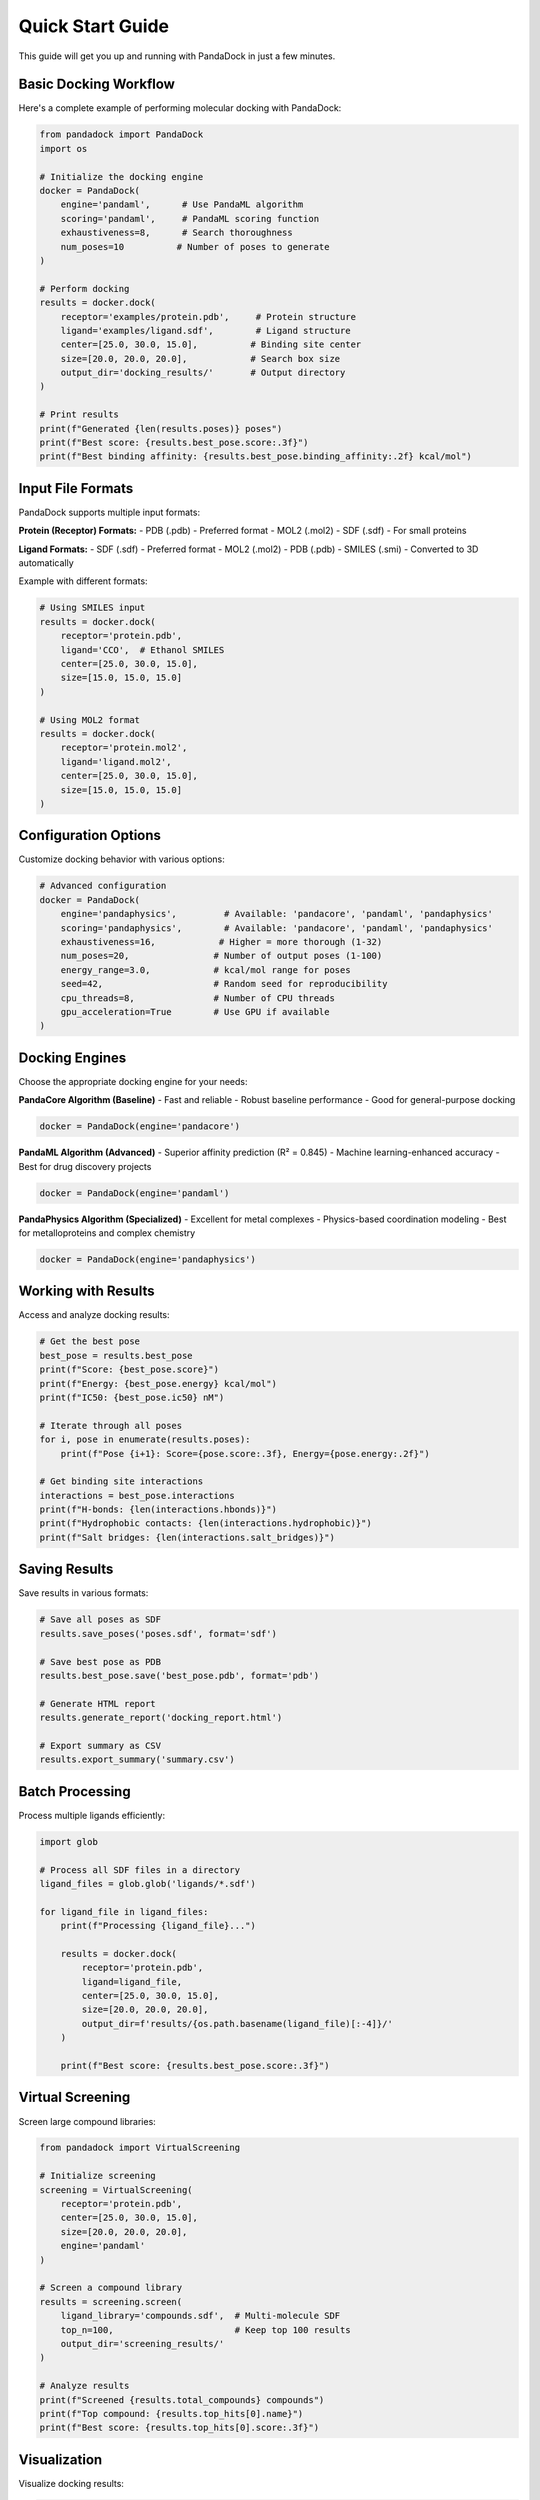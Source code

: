Quick Start Guide
================

This guide will get you up and running with PandaDock in just a few minutes.

Basic Docking Workflow
-----------------------

Here's a complete example of performing molecular docking with PandaDock:

.. code-block:: python

   from pandadock import PandaDock
   import os
   
   # Initialize the docking engine
   docker = PandaDock(
       engine='pandaml',      # Use PandaML algorithm
       scoring='pandaml',     # PandaML scoring function
       exhaustiveness=8,      # Search thoroughness
       num_poses=10          # Number of poses to generate
   )
   
   # Perform docking
   results = docker.dock(
       receptor='examples/protein.pdb',     # Protein structure
       ligand='examples/ligand.sdf',        # Ligand structure
       center=[25.0, 30.0, 15.0],          # Binding site center
       size=[20.0, 20.0, 20.0],            # Search box size
       output_dir='docking_results/'       # Output directory
   )
   
   # Print results
   print(f"Generated {len(results.poses)} poses")
   print(f"Best score: {results.best_pose.score:.3f}")
   print(f"Best binding affinity: {results.best_pose.binding_affinity:.2f} kcal/mol")

Input File Formats
------------------

PandaDock supports multiple input formats:

**Protein (Receptor) Formats:**
- PDB (.pdb) - Preferred format
- MOL2 (.mol2)
- SDF (.sdf) - For small proteins

**Ligand Formats:**
- SDF (.sdf) - Preferred format
- MOL2 (.mol2)
- PDB (.pdb)
- SMILES (.smi) - Converted to 3D automatically

Example with different formats:

.. code-block:: python

   # Using SMILES input
   results = docker.dock(
       receptor='protein.pdb',
       ligand='CCO',  # Ethanol SMILES
       center=[25.0, 30.0, 15.0],
       size=[15.0, 15.0, 15.0]
   )
   
   # Using MOL2 format
   results = docker.dock(
       receptor='protein.mol2',
       ligand='ligand.mol2',
       center=[25.0, 30.0, 15.0],
       size=[15.0, 15.0, 15.0]
   )

Configuration Options
---------------------

Customize docking behavior with various options:

.. code-block:: python

   # Advanced configuration
   docker = PandaDock(
       engine='pandaphysics',         # Available: 'pandacore', 'pandaml', 'pandaphysics'
       scoring='pandaphysics',        # Available: 'pandacore', 'pandaml', 'pandaphysics'
       exhaustiveness=16,            # Higher = more thorough (1-32)
       num_poses=20,                # Number of output poses (1-100)
       energy_range=3.0,            # kcal/mol range for poses
       seed=42,                     # Random seed for reproducibility
       cpu_threads=8,               # Number of CPU threads
       gpu_acceleration=True        # Use GPU if available
   )

Docking Engines
---------------

Choose the appropriate docking engine for your needs:

**PandaCore Algorithm (Baseline)**
- Fast and reliable
- Robust baseline performance
- Good for general-purpose docking

.. code-block:: python

   docker = PandaDock(engine='pandacore')

**PandaML Algorithm (Advanced)**
- Superior affinity prediction (R² = 0.845)
- Machine learning-enhanced accuracy
- Best for drug discovery projects

.. code-block:: python

   docker = PandaDock(engine='pandaml')

**PandaPhysics Algorithm (Specialized)**
- Excellent for metal complexes
- Physics-based coordination modeling
- Best for metalloproteins and complex chemistry

.. code-block:: python

   docker = PandaDock(engine='pandaphysics')

Working with Results
--------------------

Access and analyze docking results:

.. code-block:: python

   # Get the best pose
   best_pose = results.best_pose
   print(f"Score: {best_pose.score}")
   print(f"Energy: {best_pose.energy} kcal/mol")
   print(f"IC50: {best_pose.ic50} nM")
   
   # Iterate through all poses
   for i, pose in enumerate(results.poses):
       print(f"Pose {i+1}: Score={pose.score:.3f}, Energy={pose.energy:.2f}")
   
   # Get binding site interactions
   interactions = best_pose.interactions
   print(f"H-bonds: {len(interactions.hbonds)}")
   print(f"Hydrophobic contacts: {len(interactions.hydrophobic)}")
   print(f"Salt bridges: {len(interactions.salt_bridges)}")

Saving Results
--------------

Save results in various formats:

.. code-block:: python

   # Save all poses as SDF
   results.save_poses('poses.sdf', format='sdf')
   
   # Save best pose as PDB
   results.best_pose.save('best_pose.pdb', format='pdb')
   
   # Generate HTML report
   results.generate_report('docking_report.html')
   
   # Export summary as CSV
   results.export_summary('summary.csv')

Batch Processing
----------------

Process multiple ligands efficiently:

.. code-block:: python

   import glob
   
   # Process all SDF files in a directory
   ligand_files = glob.glob('ligands/*.sdf')
   
   for ligand_file in ligand_files:
       print(f"Processing {ligand_file}...")
       
       results = docker.dock(
           receptor='protein.pdb',
           ligand=ligand_file,
           center=[25.0, 30.0, 15.0],
           size=[20.0, 20.0, 20.0],
           output_dir=f'results/{os.path.basename(ligand_file)[:-4]}/'
       )
       
       print(f"Best score: {results.best_pose.score:.3f}")

Virtual Screening
-----------------

Screen large compound libraries:

.. code-block:: python

   from pandadock import VirtualScreening
   
   # Initialize screening
   screening = VirtualScreening(
       receptor='protein.pdb',
       center=[25.0, 30.0, 15.0],
       size=[20.0, 20.0, 20.0],
       engine='pandaml'
   )
   
   # Screen a compound library
   results = screening.screen(
       ligand_library='compounds.sdf',  # Multi-molecule SDF
       top_n=100,                       # Keep top 100 results
       output_dir='screening_results/'
   )
   
   # Analyze results
   print(f"Screened {results.total_compounds} compounds")
   print(f"Top compound: {results.top_hits[0].name}")
   print(f"Best score: {results.top_hits[0].score:.3f}")

Visualization
-------------

Visualize docking results:

.. code-block:: python

   # Generate 3D visualization
   results.visualize_3d('docking_viz.html')
   
   # Plot scoring distribution
   results.plot_scores('score_distribution.png')
   
   # Create interaction diagram
   best_pose.plot_interactions('interactions.png')

Command Line Interface
----------------------

Use PandaDock from the command line:

.. code-block:: bash

   # Basic docking
   pandadock dock \
     --receptor protein.pdb \
     --ligand ligand.sdf \
     --center 25,30,15 \
     --size 20,20,20 \
     --output results/
   
   # Virtual screening
   pandadock screen \
     --receptor protein.pdb \
     --library compounds.sdf \
     --center 25,30,15 \
     --size 20,20,20 \
     --top-n 50 \
     --output screening/
   
   # Generate report only
   pandadock report \
     --poses poses.sdf \
     --output report.html

Error Handling
--------------

Handle common errors gracefully:

.. code-block:: python

   from pandadock.exceptions import DockingError, InvalidInputError
   
   try:
       results = docker.dock(
           receptor='protein.pdb',
           ligand='ligand.sdf',
           center=[25.0, 30.0, 15.0],
           size=[20.0, 20.0, 20.0]
       )
   except InvalidInputError as e:
       print(f"Input file error: {e}")
   except DockingError as e:
       print(f"Docking failed: {e}")
   except Exception as e:
       print(f"Unexpected error: {e}")

Performance Tips
----------------

Optimize performance for your system:

.. code-block:: python

   # Use multiple CPU cores
   docker = PandaDock(cpu_threads=8)
   
   # Enable GPU acceleration
   docker = PandaDock(gpu_acceleration=True)
   
   # Adjust exhaustiveness based on needs
   docker = PandaDock(exhaustiveness=8)  # Fast
   docker = PandaDock(exhaustiveness=32) # Thorough
   
   # Limit memory usage
   docker = PandaDock(max_memory_gb=8)

Next Steps
----------

- Learn about :doc:`docking_modes` for specific use cases
- Explore :doc:`scoring_functions` to customize scoring
- Check out the :doc:`../tutorials/basic_docking` tutorial
- See :doc:`../examples/protein_ligand_docking` for detailed examples